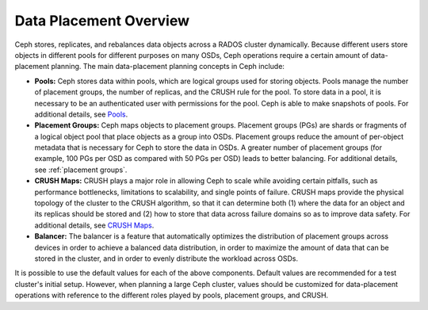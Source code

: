 =========================
 Data Placement Overview
=========================

Ceph stores, replicates, and rebalances data objects across a RADOS cluster
dynamically. Because different users store objects in different pools for
different purposes on many OSDs, Ceph operations require a certain amount of
data- placement planning. The main data-placement planning concepts in Ceph
include:

- **Pools:** Ceph stores data within pools, which are logical groups used for
  storing objects. Pools manage the number of placement groups, the number of
  replicas, and the CRUSH rule for the pool. To store data in a pool, it is
  necessary to be an authenticated user with permissions for the pool. Ceph is
  able to make snapshots of pools. For additional details, see `Pools`_.

- **Placement Groups:** Ceph maps objects to placement groups. Placement
  groups (PGs) are shards or fragments of a logical object pool that place
  objects as a group into OSDs. Placement groups reduce the amount of
  per-object metadata that is necessary for Ceph to store the data in OSDs. A
  greater number of placement groups (for example, 100 PGs per OSD as compared
  with 50 PGs per OSD) leads to better balancing. For additional details, see
  :ref:`placement groups`.

- **CRUSH Maps:**  CRUSH plays a major role in allowing Ceph to scale while
  avoiding certain pitfalls, such as performance bottlenecks, limitations to
  scalability, and single points of failure. CRUSH maps provide the physical
  topology of the cluster to the CRUSH algorithm, so that it can determine both
  (1) where the data for an object and its replicas should be stored and (2)
  how to store that data across failure domains so as to improve data safety.
  For additional details, see `CRUSH Maps`_.

- **Balancer:** The balancer is a feature that automatically optimizes the
  distribution of placement groups across devices in order to achieve a
  balanced data distribution, in order to maximize the amount of data that can
  be stored in the cluster, and in order to evenly distribute the workload
  across OSDs.

It is possible to use the default values for each of the above components.
Default values are recommended for a test cluster's initial setup. However,
when planning a large Ceph cluster, values should be customized for
data-placement operations with reference to the different roles played by
pools, placement groups, and CRUSH.

.. _Pools: ../pools
.. _CRUSH Maps: ../crush-map
.. _Balancer: ../balancer
